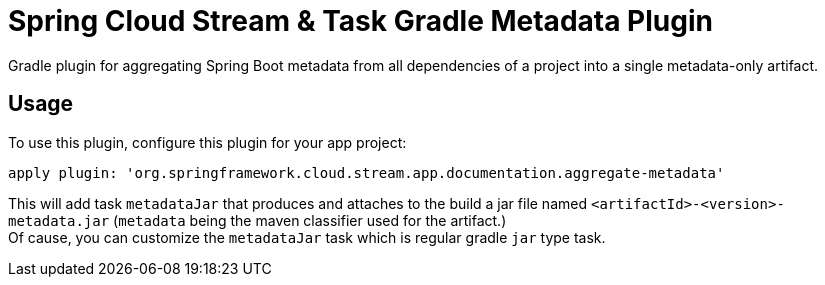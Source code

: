 = Spring Cloud Stream & Task Gradle Metadata Plugin

Gradle plugin for aggregating Spring Boot metadata from all dependencies of a project into
a single metadata-only artifact.

== Usage

To use this plugin, configure this plugin for your app project:
```
apply plugin: 'org.springframework.cloud.stream.app.documentation.aggregate-metadata'
```

This will add task `metadataJar` that produces and attaches to the build a jar file named `<artifactId>-<version>-metadata.jar` (`metadata` being the
maven classifier used for the artifact.) +
Of cause, you can customize the  `metadataJar` task which is regular gradle `jar` type task.

